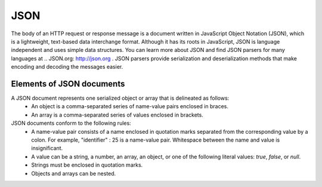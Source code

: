 .. _json-label:

JSON
======

The body of an HTTP request or response message is a document written in JavaScript Object Notation (JSON), which is a lightweight, text-based data interchange format. Although it has its roots in JavaScript, JSON is language independent and uses simple data structures. You can learn more about JSON and find JSON parsers for many languages at .. JSON.org: http://json.org . JSON parsers provide serialization and deserialization methods that make encoding and decoding the messages easier.


Elements of JSON documents
^^^^^^^^^^^^^^^^^^^^^^^^^^^

A JSON document represents one serialized object or array that is delineated as follows:
  - An object is a comma-separated series of name-value pairs enclosed in braces.
  - An array is a comma-separated series of values enclosed in brackets.
JSON documents conform to the following rules:
  - A name-value pair consists of a name enclosed in quotation marks separated from the corresponding value by a colon. For example, "identifier" : 25 is a name-value pair. Whitespace between the name and value is insignificant.
  - A value can be a string, a number, an array, an object, or one of the following literal values: `true`, `false`, or `null`.
  - Strings must be enclosed in quotation marks.
  - Objects and arrays can be nested.
